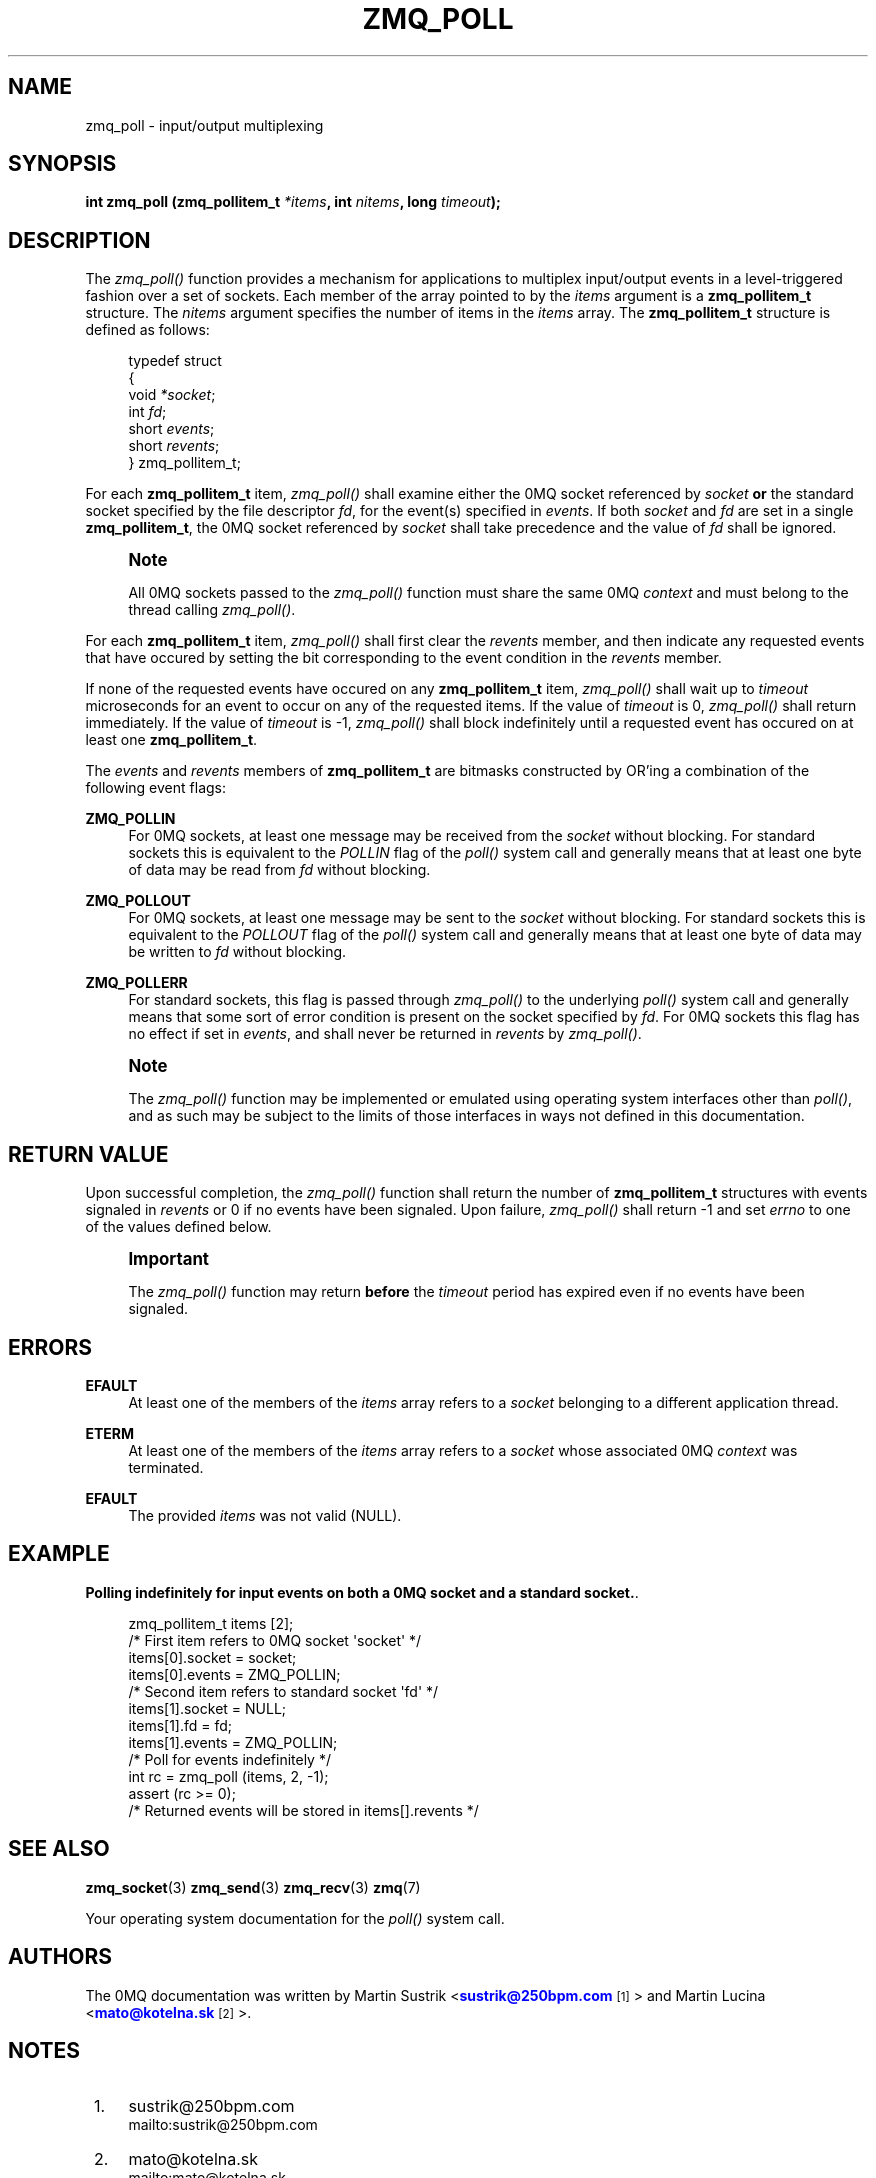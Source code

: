 '\" t
.\"     Title: zmq_poll
.\"    Author: [see the "AUTHORS" section]
.\" Generator: DocBook XSL Stylesheets v1.75.2 <http://docbook.sf.net/>
.\"      Date: 09/06/2010
.\"    Manual: 0MQ Manual
.\"    Source: 0MQ 2.0.9
.\"  Language: English
.\"
.TH "ZMQ_POLL" "3" "09/06/2010" "0MQ 2\&.0\&.9" "0MQ Manual"
.\" -----------------------------------------------------------------
.\" * Define some portability stuff
.\" -----------------------------------------------------------------
.\" ~~~~~~~~~~~~~~~~~~~~~~~~~~~~~~~~~~~~~~~~~~~~~~~~~~~~~~~~~~~~~~~~~
.\" http://bugs.debian.org/507673
.\" http://lists.gnu.org/archive/html/groff/2009-02/msg00013.html
.\" ~~~~~~~~~~~~~~~~~~~~~~~~~~~~~~~~~~~~~~~~~~~~~~~~~~~~~~~~~~~~~~~~~
.ie \n(.g .ds Aq \(aq
.el       .ds Aq '
.\" -----------------------------------------------------------------
.\" * set default formatting
.\" -----------------------------------------------------------------
.\" disable hyphenation
.nh
.\" disable justification (adjust text to left margin only)
.ad l
.\" -----------------------------------------------------------------
.\" * MAIN CONTENT STARTS HERE *
.\" -----------------------------------------------------------------
.SH "NAME"
zmq_poll \- input/output multiplexing
.SH "SYNOPSIS"
.sp
\fBint zmq_poll (zmq_pollitem_t \fR\fB\fI*items\fR\fR\fB, int \fR\fB\fInitems\fR\fR\fB, long \fR\fB\fItimeout\fR\fR\fB);\fR
.SH "DESCRIPTION"
.sp
The \fIzmq_poll()\fR function provides a mechanism for applications to multiplex input/output events in a level\-triggered fashion over a set of sockets\&. Each member of the array pointed to by the \fIitems\fR argument is a \fBzmq_pollitem_t\fR structure\&. The \fInitems\fR argument specifies the number of items in the \fIitems\fR array\&. The \fBzmq_pollitem_t\fR structure is defined as follows:
.sp
.if n \{\
.RS 4
.\}
.nf
typedef struct
{
    void \fI*socket\fR;
    int \fIfd\fR;
    short \fIevents\fR;
    short \fIrevents\fR;
} zmq_pollitem_t;
.fi
.if n \{\
.RE
.\}
.sp
For each \fBzmq_pollitem_t\fR item, \fIzmq_poll()\fR shall examine either the 0MQ socket referenced by \fIsocket\fR \fBor\fR the standard socket specified by the file descriptor \fIfd\fR, for the event(s) specified in \fIevents\fR\&. If both \fIsocket\fR and \fIfd\fR are set in a single \fBzmq_pollitem_t\fR, the 0MQ socket referenced by \fIsocket\fR shall take precedence and the value of \fIfd\fR shall be ignored\&.
.if n \{\
.sp
.\}
.RS 4
.it 1 an-trap
.nr an-no-space-flag 1
.nr an-break-flag 1
.br
.ps +1
\fBNote\fR
.ps -1
.br
.sp
All 0MQ sockets passed to the \fIzmq_poll()\fR function must share the same 0MQ \fIcontext\fR and must belong to the thread calling \fIzmq_poll()\fR\&.
.sp .5v
.RE
.sp
For each \fBzmq_pollitem_t\fR item, \fIzmq_poll()\fR shall first clear the \fIrevents\fR member, and then indicate any requested events that have occured by setting the bit corresponding to the event condition in the \fIrevents\fR member\&.
.sp
If none of the requested events have occured on any \fBzmq_pollitem_t\fR item, \fIzmq_poll()\fR shall wait up to \fItimeout\fR microseconds for an event to occur on any of the requested items\&. If the value of \fItimeout\fR is 0, \fIzmq_poll()\fR shall return immediately\&. If the value of \fItimeout\fR is \-1, \fIzmq_poll()\fR shall block indefinitely until a requested event has occured on at least one \fBzmq_pollitem_t\fR\&.
.sp
The \fIevents\fR and \fIrevents\fR members of \fBzmq_pollitem_t\fR are bitmasks constructed by OR\(cqing a combination of the following event flags:
.PP
\fBZMQ_POLLIN\fR
.RS 4
For 0MQ sockets, at least one message may be received from the
\fIsocket\fR
without blocking\&. For standard sockets this is equivalent to the
\fIPOLLIN\fR
flag of the
\fIpoll()\fR
system call and generally means that at least one byte of data may be read from
\fIfd\fR
without blocking\&.
.RE
.PP
\fBZMQ_POLLOUT\fR
.RS 4
For 0MQ sockets, at least one message may be sent to the
\fIsocket\fR
without blocking\&. For standard sockets this is equivalent to the
\fIPOLLOUT\fR
flag of the
\fIpoll()\fR
system call and generally means that at least one byte of data may be written to
\fIfd\fR
without blocking\&.
.RE
.PP
\fBZMQ_POLLERR\fR
.RS 4
For standard sockets, this flag is passed through
\fIzmq_poll()\fR
to the underlying
\fIpoll()\fR
system call and generally means that some sort of error condition is present on the socket specified by
\fIfd\fR\&. For 0MQ sockets this flag has no effect if set in
\fIevents\fR, and shall never be returned in
\fIrevents\fR
by
\fIzmq_poll()\fR\&.
.RE
.if n \{\
.sp
.\}
.RS 4
.it 1 an-trap
.nr an-no-space-flag 1
.nr an-break-flag 1
.br
.ps +1
\fBNote\fR
.ps -1
.br
.sp
The \fIzmq_poll()\fR function may be implemented or emulated using operating system interfaces other than \fIpoll()\fR, and as such may be subject to the limits of those interfaces in ways not defined in this documentation\&.
.sp .5v
.RE
.SH "RETURN VALUE"
.sp
Upon successful completion, the \fIzmq_poll()\fR function shall return the number of \fBzmq_pollitem_t\fR structures with events signaled in \fIrevents\fR or 0 if no events have been signaled\&. Upon failure, \fIzmq_poll()\fR shall return \-1 and set \fIerrno\fR to one of the values defined below\&.
.if n \{\
.sp
.\}
.RS 4
.it 1 an-trap
.nr an-no-space-flag 1
.nr an-break-flag 1
.br
.ps +1
\fBImportant\fR
.ps -1
.br
.sp
The \fIzmq_poll()\fR function may return \fBbefore\fR the \fItimeout\fR period has expired even if no events have been signaled\&.
.sp .5v
.RE
.SH "ERRORS"
.PP
\fBEFAULT\fR
.RS 4
At least one of the members of the
\fIitems\fR
array refers to a
\fIsocket\fR
belonging to a different application thread\&.
.RE
.PP
\fBETERM\fR
.RS 4
At least one of the members of the
\fIitems\fR
array refers to a
\fIsocket\fR
whose associated 0MQ
\fIcontext\fR
was terminated\&.
.RE
.PP
\fBEFAULT\fR
.RS 4
The provided
\fIitems\fR
was not valid (NULL)\&.
.RE
.SH "EXAMPLE"
.PP
\fBPolling indefinitely for input events on both a 0MQ socket and a standard socket.\fR. 
.sp
.if n \{\
.RS 4
.\}
.nf
zmq_pollitem_t items [2];
/* First item refers to 0MQ socket \*(Aqsocket\*(Aq */
items[0]\&.socket = socket;
items[0]\&.events = ZMQ_POLLIN;
/* Second item refers to standard socket \*(Aqfd\*(Aq */
items[1]\&.socket = NULL;
items[1]\&.fd = fd;
items[1]\&.events = ZMQ_POLLIN;
/* Poll for events indefinitely */
int rc = zmq_poll (items, 2, \-1);
assert (rc >= 0);
/* Returned events will be stored in items[]\&.revents */
.fi
.if n \{\
.RE
.\}
.sp
.SH "SEE ALSO"
.sp
\fBzmq_socket\fR(3) \fBzmq_send\fR(3) \fBzmq_recv\fR(3) \fBzmq\fR(7)
.sp
Your operating system documentation for the \fIpoll()\fR system call\&.
.SH "AUTHORS"
.sp
The 0MQ documentation was written by Martin Sustrik <\m[blue]\fBsustrik@250bpm\&.com\fR\m[]\&\s-2\u[1]\d\s+2> and Martin Lucina <\m[blue]\fBmato@kotelna\&.sk\fR\m[]\&\s-2\u[2]\d\s+2>\&.
.SH "NOTES"
.IP " 1." 4
sustrik@250bpm.com
.RS 4
\%mailto:sustrik@250bpm.com
.RE
.IP " 2." 4
mato@kotelna.sk
.RS 4
\%mailto:mato@kotelna.sk
.RE
